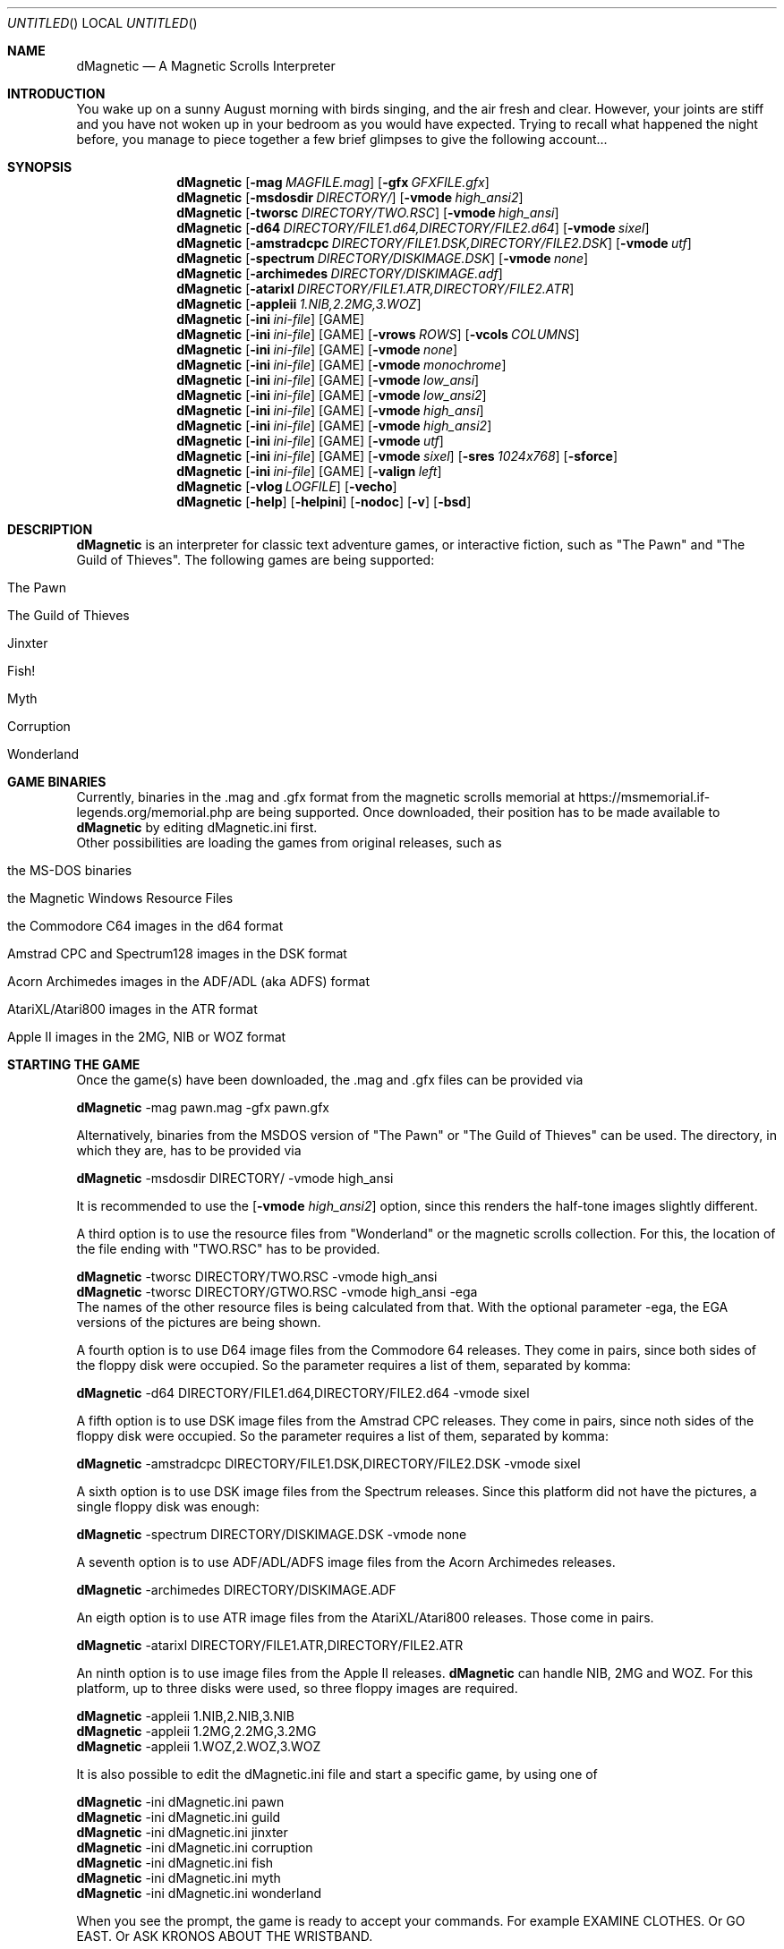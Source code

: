 .\" Process this file with
.\" groff -man -Tascii dMagnetic.6
.\"
.Dd April 12th, 2022
.Os OpenBSD 
.Dt dMagnetic 6
.
.Sh NAME
.Nm dMagnetic
.Nd A Magnetic Scrolls Interpreter
.
.
.Sh INTRODUCTION
You wake up on a sunny August morning with birds singing, and the air fresh and clear. However, your joints are stiff and you have not woken up in your bedroom as you would have expected. Trying to recall what happened the night before, you manage to piece together a few brief glimpses to give the following account...
.Sh SYNOPSIS
.
.Nm
.Op Fl mag Ar MAGFILE.mag
.Op Fl gfx Ar GFXFILE.gfx
.br
.Nm
.Op Fl msdosdir Ar DIRECTORY/
.Op Fl vmode Ar high_ansi2
.br
.Nm
.Op Fl tworsc Ar DIRECTORY/TWO.RSC
.Op Fl vmode Ar high_ansi
.br
.Nm
.Op Fl d64 Ar DIRECTORY/FILE1.d64,DIRECTORY/FILE2.d64
.Op Fl vmode Ar sixel
.br
.Nm
.Op Fl amstradcpc Ar DIRECTORY/FILE1.DSK,DIRECTORY/FILE2.DSK
.Op Fl vmode Ar utf
.br
.Nm
.Op Fl spectrum Ar DIRECTORY/DISKIMAGE.DSK
.Op Fl vmode Ar none
.br
.Nm
.Op Fl archimedes Ar DIRECTORY/DISKIMAGE.adf
.br
.Nm
.Op Fl atarixl Ar DIRECTORY/FILE1.ATR,DIRECTORY/FILE2.ATR
.br
.Nm
.Op Fl appleii Ar 1.NIB,2.2MG,3.WOZ
.br
.Nm
.Op Fl ini Ar ini-file 
.Op GAME
.br
.Nm
.Op Fl ini Ar ini-file 
.Op GAME
.Op Fl vrows Ar ROWS
.Op Fl vcols Ar COLUMNS
.br
.Nm
.Op Fl ini Ar ini-file 
.Op GAME
.Op Fl vmode Ar none
.br
.Nm
.Op Fl ini Ar ini-file 
.Op GAME
.Op Fl vmode Ar monochrome
.br
.Nm
.Op Fl ini Ar ini-file 
.Op GAME
.Op Fl vmode Ar low_ansi
.br
.Nm
.Op Fl ini Ar ini-file 
.Op GAME
.Op Fl vmode Ar low_ansi2
.br
.Nm
.Op Fl ini Ar ini-file 
.Op GAME
.Op Fl vmode Ar high_ansi
.br
.Nm
.Op Fl ini Ar ini-file 
.Op GAME
.Op Fl vmode Ar high_ansi2
.br
.Nm
.Op Fl ini Ar ini-file 
.Op GAME
.Op Fl vmode Ar utf
.br
.Nm
.Op Fl ini Ar ini-file 
.Op GAME
.Op Fl vmode Ar sixel
.Op Fl sres Ar 1024x768
.Op Fl sforce
.br
.Nm
.Op Fl ini Ar ini-file 
.Op GAME
.Op Fl valign Ar left
.br
.Nm
.Op Fl vlog Ar LOGFILE 
.Op Fl vecho
.Nm
.Op Fl help
.Op Fl helpini
.Op Fl nodoc
.Op Fl v
.Op Fl bsd
.Sh DESCRIPTION
.Nm
is an interpreter for classic text adventure games, or interactive fiction, such as "The Pawn" and "The Guild of Thieves". The following games are being supported:
.Bl -tag -width 10
.It "The Pawn"
.It "The Guild of Thieves"
.It "Jinxter"
.It "Fish!"
.It "Myth"
.It "Corruption"
.It "Wonderland"
.El
.
.Sh GAME BINARIES
Currently, binaries in the .mag and .gfx format from the 
magnetic scrolls memorial at
https://msmemorial.if-legends.org/memorial.php 
are being supported. 
Once downloaded, their position has to be made available to 
.Nm
by editing dMagnetic.ini first. 
.br
Other possibilities are loading the games from original releases, such as
.Bl -tag -width 10
.It the MS-DOS binaries
.It the Magnetic Windows Resource Files
.It the Commodore C64 images in the d64 format
.It Amstrad CPC and Spectrum128 images in the DSK format
.It Acorn Archimedes images in the ADF/ADL (aka ADFS) format
.It AtariXL/Atari800 images in the ATR format
.It Apple II images in the 2MG, NIB or WOZ format
.El
.
.Sh STARTING THE GAME
Once the game(s) have been downloaded, the .mag and .gfx files can be provided via
.Pp
.Nm
-mag pawn.mag -gfx pawn.gfx
.Pp
Alternatively, binaries from the MSDOS version of 
"The Pawn"
or
"The Guild of Thieves"
can be used. The directory, in which they are, has to be provided via
.Pp
.Nm
-msdosdir DIRECTORY/ -vmode high_ansi
.Pp 
It is recommended to use the 
.Op Fl vmode Ar high_ansi2
option, since this renders the half-tone images slightly different.
.Pp
A third option is to use the resource files from "Wonderland" or the magnetic scrolls collection. For this, the location of the file ending with "TWO.RSC" has to be provided.
.Pp
.Nm
-tworsc DIRECTORY/TWO.RSC -vmode high_ansi
.br
.Nm
-tworsc DIRECTORY/GTWO.RSC -vmode high_ansi -ega
.br
The names of the other resource files is being calculated from that. With the optional parameter -ega, the EGA versions of the pictures are being shown.
.Pp
A fourth option is to use D64 image files from the Commodore 64 releases. They come in pairs, since both sides of the floppy disk were occupied. So the parameter requires a list of them, separated by komma:
.Pp
.Nm
-d64 DIRECTORY/FILE1.d64,DIRECTORY/FILE2.d64 -vmode sixel
.Pp
A fifth option is to use DSK image files from the Amstrad CPC releases. They come in pairs, since noth sides of the floppy disk were occupied. So the parameter requires a list of them, separated by komma:
.Pp
.Nm
-amstradcpc DIRECTORY/FILE1.DSK,DIRECTORY/FILE2.DSK -vmode sixel
.Pp
A sixth option is to use DSK image files from the Spectrum releases. Since this platform did not have the pictures, a single floppy disk was enough:
.Pp
.Nm
-spectrum DIRECTORY/DISKIMAGE.DSK -vmode none
.Pp
A seventh option is to use ADF/ADL/ADFS image files from the Acorn Archimedes releases. 
.Pp
.Nm
-archimedes DIRECTORY/DISKIMAGE.ADF 
.Pp
An eigth option is to use ATR image files from the AtariXL/Atari800 releases. Those come in pairs.
.Pp
.Nm
-atarixl DIRECTORY/FILE1.ATR,DIRECTORY/FILE2.ATR
.Pp
An ninth option is to use image files from the Apple II releases.
.Nm
can handle NIB, 2MG and WOZ. For this platform, up to three disks were used, so three floppy images are required.
.br
.Pp
.Nm
-appleii 1.NIB,2.NIB,3.NIB
.br
.Nm
-appleii 1.2MG,2.2MG,3.2MG
.br
.Nm
-appleii 1.WOZ,2.WOZ,3.WOZ
.br
.Pp
It is also possible to edit the dMagnetic.ini file and start a specific game, by using one of
.Pp
.Nm
-ini dMagnetic.ini pawn
.br
.Nm
-ini dMagnetic.ini guild
.br
.Nm
-ini dMagnetic.ini jinxter
.br
.Nm
-ini dMagnetic.ini corruption
.br
.Nm
-ini dMagnetic.ini fish
.br
.Nm
-ini dMagnetic.ini myth
.br
.Nm
-ini dMagnetic.ini wonderland
.Pp
When you see the prompt, the game is ready to accept your commands. For example EXAMINE CLOTHES. Or GO EAST. Or ASK KRONOS ABOUT THE WRISTBAND.
.br
.Sh LEAVING THE GAME
Type in "QUIT". Duh!
.Sh SAVING/LOADING PROGRESS
The game can be saved at any type by typing SAVE, and loaded by typing LOAD. Followed by a filename.
.Pp
SAVE myprogress1.sav
.br
LOAD myprogress1.sav
.Sh TEXT ALIGNMENT
Changing the alignment of the output text can be done with the .ini file or the commandline.
.br
.Nm Fl valign Ar left
.br
.Nm Fl valign Ar block
.br
.Nm Fl valign Ar right
.br
.Sh GRAPHIC MODES
.Nm
has been developed with ANSI-consoles in mind. To select a video output that best suits your needs, please try one of the following
.
.Pp
.Nm
.Op Fl ini Ar ini-file 
.Op GAME
.Op Fl vmode Ar none
.br
.Nm
.Op Fl ini Ar ini-file 
.Op GAME
.Op Fl vmode Ar monochrome
.br
.Nm
.Op Fl ini Ar ini-file 
.Op GAME
.Op Fl vmode Ar low_ansi
.br
.Nm
.Op Fl ini Ar ini-file 
.Op GAME
.Op Fl vmode Ar low_ansi2
.br
.Nm
.Op Fl ini Ar ini-file 
.Op GAME
.Op Fl vmode Ar high_ansi
.br
.Nm
.Op Fl ini Ar ini-file 
.Op GAME
.Op Fl vmode Ar high_ansi2
.br
.Pp
.Nm
.Op Fl ini Ar ini-file
.Op GAME
.Op Fl vmode Ar utf
.Pp
.br
To change the number of rows/columns to render the images, use
.Pp
.Nm
.Op Fl ini Ar ini-file 
.Op GAME
.Op Fl vcols Ar COLUMNS
.br
.Nm
.Op Fl ini Ar ini-file 
.Op GAME
.Op Fl vrows Ar ROWS
.Pp
Sixels are a signalling mode for some terminal emulators (like mlterm, or xterm -ti vt340
, for example), that offer the possibility of drawing high resolution images. It can be selected with
.Pp
.Nm
.Op Fl ini Ar ini-file 
.Op GAME
.Op Fl vmode Ar sixel
.Op Fl sres Ar 1024x768
.Op Fl sforce
.Pp
where the -sres 
option offers a way to scale the images. The maximum allowed width is 4096 pixels. Instead of automatically using a matching aspect ratio, the -sforce
option can be used to force the resolution.
.Sh GRAPHICS IN WONDERLAND AND THE MAGNETIC SCROLLS COLLECTION
Before you can see the beautiful graphics in "Wonderland", or from the Magnetic Scrolls Collection, you have to type in "graphics" to enable them.
.Sh COMMAND LINE OPTIONS
.Op Fl bsd
.br
Shows the license.
.Pp
.Op Fl Fl help
.br
Shows the detailed help.
.Pp
.Op Fl Fl helpini
.br
Shows an example for a working dMagnetic.ini file.
.Pp
.Op Fl nodoc
.br
Allows playing without the original documentation.
.Pp
.Op Fl mag Ar MAGFILE.mag
.Op Fl gfx Ar GFXFILE.gfx
.br
.Op Fl msdosdir Ar DIRECTORY/
.br
.Op Fl tworsc Ar DIRECTORY/TWO.RSC
.br
.Op Fl d64 Ar DIRECTORY/FILE1.d64,DIRECTORY/FILE2.d64
.br
.Op Fl amstradcpc Ar DIRECTORY/FILE1.DSK,DIRECTORY/FILE2.DSK
.br
.Op Fl spectrum Ar DIRECTORY/DISKIMAGES.DSK
.br
.Op Fl archimedes Ar DIRECTORY/DISKIMAGES.ADF
.br
.Op Fl atarixl Ar DIRECTORY/FILE1.ATR,DIRECTORY/FILE2.ATR
.br
.Op Fl appleii Ar 1.NIB,2.2MG,3.WOZ
.br
.Nm
is a Magnetic Scrolls Interpreter. To actually play the games, their binaries have to be provided. Either in the .mag and .gfx format from https://msmemorial.if-legends.org/magnetic.php, as the name of the directory in which the original MS-DOS version can be found, the location and the name of the second resource file TWO.RSC, as D64-images from the Commodore 64 releases, 
as DSK-images from the Amstrad/Schneider CPC releases,
as DSK-images from the Spectrum releases,
as ADF/ADL/ADFS images from the Acorn Archimedes releases,
as ATR images from the AtariXL/Atari800 releases,
or even as NIB/2MG/WOZ images from the Apple II releases.
.Pp
.Op Fl ini Ar dMagnetic.ini pawn
.br
.Op Fl ini Ar dMagnetic.ini guild
.br
.Op Fl ini Ar dMagnetic.ini jinxter
.br
.Op Fl ini Ar dMagnetic.ini corruption
.br
.Op Fl ini Ar dMagnetic.ini fish
.br
.Op Fl ini Ar dMagnetic.ini pawn
.br
.Op Fl ini Ar dMagnetic.ini myth
.br
.Op Fl ini Ar dMagnetic.ini wonderland
.br
An alternative way to provide the location of the .mag and .gfx, the image files or the directory name, is through a dMagnetic.ini file. See helpini or
.Xr dMagneticini 5
for an example of a working dMagnetic.ini file.
.br
IT SHOULD BE NOTED that the default location for dMagnetic.ini is in the user's home directory. If the file is located there, "The Pawn", for example, can be started by typing
.br
.Nm
pawn
.br
.Pp
.Op Fl rmode Ar pseudo
.Op Fl rseed Ar SEED
.br
.Op Fl rmode Ar real
.br
Certain elements of the game rely on chance. For this, the virtual machine within
.Nm
offers two possibilities: Playing against a "pseudo" random generator, which results in a certain degree of determinism. On the other hand, playing with "real" random values from the operating system, allows for a completely new experience. 
.Pp
.Op Fl vrows Ar ROWS
.br
.Op Fl vcols Ar COLUMNS
.br
.Nm
has been designed with terminal windows as main output in mind. The terminal window has a fixed number of rows and columns to print out text. Its size is limited, but it is used by 
.Nm
to render the beautiful BEAUTIFUL pictures as well. To restrict the space in which they are rendered (in glorious ANSI art), those command set the upper limits.
.br
.Pp
.Op Fl vecho
.br
When trying to run
.Nm
and redirecting the output into a file, the inputs are missing. This option reprints what was typed in, to allow for a spoilery script.
.Pp
.Op Fl vlog Ar LOGFILE.log
.br
Sort of a travel journal, this option lets you write the commands that where typed into a file.
.br
.Pp
.Op Fl vmode Ar none
.br
.Op Fl vmode Ar monochrome
.br
.Op Fl vmode Ar low_ansi
.br
.Op Fl vmode Ar low_ansi2
.br
.Op Fl vmode Ar high_ansi
.br
.Op Fl vmode Ar high_ansi2
.br
.Op Fl vmode Ar utf
.br
.Op Fl vmode Ar sixel
.Op Fl sres Ar 1024x768
.Op Fl sforce
.br
This option allows for selecting a different mode to render the images, should the actual one prove to be unsuitable for the preferred terminal program.
.br
.Pp
.Op Fl version
.br
Shows the current version of
.Nm
.
.Sh BUGS
Report bugs to
.An Aq dettus@dettus.net .
Make sure to include DMAGNETIC somewhere in the subject.
.Sh AUTHOR
Written by
.An Thomas Dettbarn
.Sh SEE ALSO
.Xr dMagneticini 5
